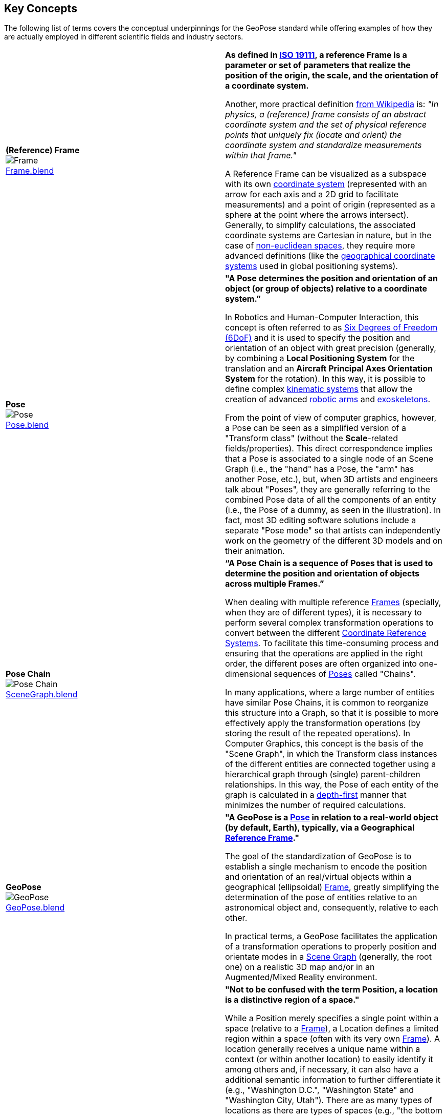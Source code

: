 ## Key Concepts

The following list of terms covers the conceptual underpinnings for the GeoPose standard while offering examples of how they are actually employed in different scientific fields and industry sectors.

|===
| [[def_frame]] **(Reference) Frame** +
image:../users_guide/figures/glossary/Frame.png[Frame, pdfwidth=5cm] +
link:https://github.com/opengeospatial/GeoPoseGuides/blob/main/users_guide/figures/glossary/Frame.blend[Frame.blend] | **As defined in link:https://www.iso.org/obp/ui/#iso:std:iso:19111:ed-3:v1:en[ISO 19111], a reference Frame is a parameter or set of parameters that realize the position of the origin, the scale, and the orientation of a coordinate system.**

Another, more practical definition link:https://en.wikipedia.org/wiki/Frame_of_reference[from Wikipedia] is: _"In physics, a (reference) frame consists of an abstract coordinate system and the set of physical reference points that uniquely fix (locate and orient) the coordinate system and standardize measurements within that frame."_

A Reference Frame can be visualized as a subspace with its own link:https://en.wikipedia.org/wiki/Coordinate_system[coordinate system] (represented with an arrow for each axis and a 2D grid to facilitate measurements) and a point of origin (represented as a sphere at the point where the arrows intersect). Generally, to simplify calculations, the associated coordinate systems are Cartesian in nature, but in the case of https://en.wikipedia.org/wiki/Non-Euclidean_geometry[non-euclidean spaces], they require more advanced definitions (like the https://en.wikipedia.org/wiki/Geographic_coordinate_system[geographical coordinate systems] used in global positioning systems).

| [[def_pose]] **Pose** +
image:../users_guide/figures/glossary/Pose.png[Pose, pdfwidth=5cm] +
https://github.com/opengeospatial/GeoPoseGuides/blob/main/users_guide/figures/glossary/Pose.blend[Pose.blend]
| **"A Pose determines the position and orientation of an object (or group of objects) relative to a coordinate system.”**

In Robotics and Human-Computer Interaction, this concept is often referred to as link:https://en.wikipedia.org/wiki/Six_degrees_of_freedom[Six Degrees of Freedom (6DoF)] and it is used to specify the position and orientation of an object with great precision (generally, by combining a *Local Positioning System* for the translation and an *Aircraft Principal Axes Orientation System* for the rotation). In this way, it is possible to define complex link:https://en.wikipedia.org/wiki/Kinematics[kinematic systems] that allow the creation of advanced link:https://en.wikipedia.org/wiki/Robotic_arm[robotic arms] and link:https://en.wikipedia.org/wiki/Powered_exoskeleton[exoskeletons].

From the point of view of computer graphics, however, a Pose can be seen as a simplified version of a "Transform class" (without the *Scale*-related fields/properties). This direct correspondence implies that a Pose is associated to a single node of an Scene Graph (i.e., the "hand" has a Pose, the "arm" has another Pose, etc.), but, when 3D artists and engineers talk about "Poses", they are generally referring to the combined Pose data of all the components of an entity (i.e., the Pose of a dummy, as seen in the illustration). In fact, most 3D editing software solutions include a separate "Pose mode" so that artists can independently work on the geometry of the different 3D models and on their animation.


| [[def_pose_chain]] **Pose Chain** +
image:../users_guide/figures/glossary/SceneGraph.png[Pose Chain, pdfwidth=5cm] +
link:https://github.com/opengeospatial/GeoPoseGuides/blob/main/users_guide/figures/glossary/SceneGraph.blend[SceneGraph.blend]
| **“A Pose Chain is a sequence of Poses that is used to determine the position and orientation of objects across multiple Frames.”**

When dealing with multiple reference <<def_frame, Frames>> (specially, when they are of different types), it is necessary to perform several complex transformation operations to convert between the different link:https://www.w3.org/2015/spatial/wiki/Coordinate_Reference_Systems[Coordinate Reference Systems]. To facilitate this time-consuming process and ensuring that the operations are applied in the right order, the different poses are often organized into one-dimensional sequences of <<def_pose, Poses>> called "Chains".

In many applications, where a large number of entities have similar Pose Chains, it is common to reorganize this structure into a Graph, so that it is possible to more effectively apply the transformation operations (by storing the result of the repeated operations). In Computer Graphics, this concept is the basis of the "Scene Graph", in which the Transform class instances of the different entities are connected together using a hierarchical graph through (single) parent-children relationships. In this way, the Pose of each entity of the graph is calculated in a link:https://en.wikipedia.org/wiki/Depth-first_search[depth-first] manner that minimizes the number of required calculations.


| [[def_geopose]] **GeoPose** +
image:../users_guide/figures/glossary/GeoPose.png[GeoPose, pdfwidth=5cm] +
link:https://github.com/opengeospatial/GeoPoseGuides/blob/main/users_guide/figures/glossary/GeoPose.blend[GeoPose.blend]
| **"A GeoPose is a <<def_pose, Pose>> in relation to a real-world object (by default, Earth), typically, via a Geographical <<Frame,Reference Frame>>."**

The goal of the standardization of GeoPose is to establish a single mechanism to encode the position and orientation of an real/virtual objects within a geographical (ellipsoidal) <<def_frame, Frame>>, greatly simplifying the determination of the pose of entities relative to an astronomical object and, consequently, relative to each other.

In practical terms, a GeoPose facilitates the application of a transformation operations to properly position and orientate modes in a <<def_pose_chain, Scene Graph>> (generally, the root one) on a realistic 3D map and/or in an Augmented/Mixed Reality environment.

| [[def_bc_location]] **Location**
| **"Not to be confused with the term Position, a location is a distinctive region of a space."**

While a Position merely specifies a single point within a space (relative to a <<def_frame, Frame>>), a Location defines a limited region within a space (often with its very own <<def_frame, Frame>>). A location generally receives a unique name within a context (or within another location) to easily identify it among others and, if necessary, it can also have a additional semantic information to further differentiate it (e.g., "Washington D.C.", "Washington State" and "Washington City, Utah"). There are as many types of locations as there are types of spaces (e.g., "the bottom of screen", "behind the car", "Earth's orbit", etc.), but it is specially relevant in the context of Geography, where the *Geo*location ("In which street/road/town I am?") is often much more important than the actual *Geo*position ("what are my GPS coordinates?").

The boundaries of Locations are often defined using either dimensional properties (i.e., width, height and depth) or specific shapes (most notably, 2D projections in a geographical space called link:https://en.wikipedia.org/wiki/Geo-fence[Geofences]). However, when there are a large amount of locations or these are constantly changing, the boundaries are defined by proximity to the closest point in the link:https://en.wikipedia.org/wiki/Topological_skeleton[topological skeleton] or by the minimum number of logical connections.

|===

// Link testing
// <<##Basic_Concepts, Basic Concepts>>
// <<def_frame, Frame>> <<def_pose, Pose>> <<def_pose_chain, Pose-Chain>> <<def_geopose, GeoPose>>
